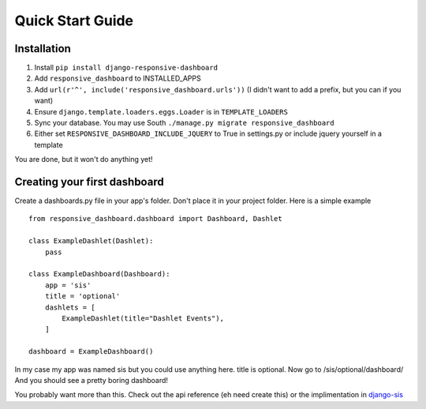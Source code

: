 .. _quickstart:

Quick Start Guide
=================

Installation
------------

1. Install ``pip install django-responsive-dashboard``
2. Add ``responsive_dashboard`` to INSTALLED_APPS
3. Add ``url(r'^', include('responsive_dashboard.urls'))`` (I didn't want to add a prefix, but you can if you want)
4. Ensure ``django.template.loaders.eggs.Loader`` is in ``TEMPLATE_LOADERS``
5. Sync your database. You may use South ``./manage.py migrate responsive_dashboard``
6. Either set ``RESPONSIVE_DASHBOARD_INCLUDE_JQUERY`` to True in settings.py or include jquery yourself in a template

You are done, but it won't do anything yet!

Creating your first dashboard
-----------------------------

Create a dashboards.py file in your app's folder. Don't place it in your project folder. Here is a simple example ::

    from responsive_dashboard.dashboard import Dashboard, Dashlet

    class ExampleDashlet(Dashlet):
        pass

    class ExampleDashboard(Dashboard):
        app = 'sis'
        title = 'optional'
        dashlets = [
            ExampleDashlet(title="Dashlet Events"),
        ]

    dashboard = ExampleDashboard()

In my case my app was named sis but you could use anything here. title is optional. 
Now go to /sis/optional/dashboard/ And you should see a pretty boring dashboard!

You probably want more than this. 
Check out the api reference (eh need create this) or the implimentation in `django-sis`__

__ https://github.com/burke-software/django-sis/blob/master/ecwsp/sis/dashboards.py
